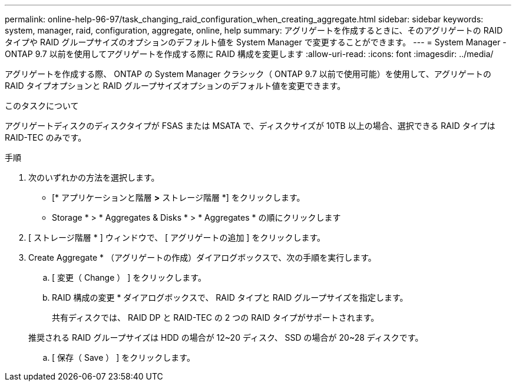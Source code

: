 ---
permalink: online-help-96-97/task_changing_raid_configuration_when_creating_aggregate.html 
sidebar: sidebar 
keywords: system, manager, raid, configuration, aggregate, online, help 
summary: アグリゲートを作成するときに、そのアグリゲートの RAID タイプや RAID グループサイズのオプションのデフォルト値を System Manager で変更することができます。 
---
= System Manager - ONTAP 9.7 以前を使用してアグリゲートを作成する際に RAID 構成を変更します
:allow-uri-read: 
:icons: font
:imagesdir: ../media/


[role="lead"]
アグリゲートを作成する際、 ONTAP の System Manager クラシック（ ONTAP 9.7 以前で使用可能）を使用して、アグリゲートの RAID タイプオプションと RAID グループサイズオプションのデフォルト値を変更できます。

.このタスクについて
アグリゲートディスクのディスクタイプが FSAS または MSATA で、ディスクサイズが 10TB 以上の場合、選択できる RAID タイプは RAID-TEC のみです。

.手順
. 次のいずれかの方法を選択します。
+
** [* アプリケーションと階層 *>* ストレージ階層 *] をクリックします。
** Storage * > * Aggregates & Disks * > * Aggregates * の順にクリックします


. [ ストレージ階層 * ] ウィンドウで、 [ アグリゲートの追加 ] をクリックします。
. Create Aggregate * （アグリゲートの作成）ダイアログボックスで、次の手順を実行します。
+
.. [ 変更（ Change ） ] をクリックします。
.. RAID 構成の変更 * ダイアログボックスで、 RAID タイプと RAID グループサイズを指定します。
+
共有ディスクでは、 RAID DP と RAID-TEC の 2 つの RAID タイプがサポートされます。

+
推奨される RAID グループサイズは HDD の場合が 12~20 ディスク、 SSD の場合が 20~28 ディスクです。

.. [ 保存（ Save ） ] をクリックします。



